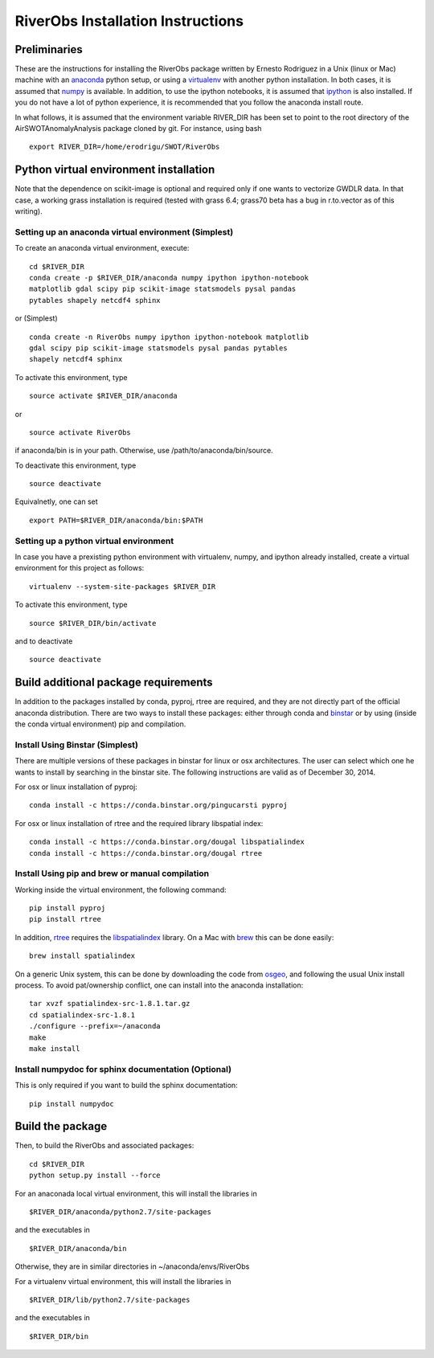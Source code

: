 RiverObs Installation Instructions
==================================

Preliminaries
-------------

These are the instructions for installing the RiverObs package written
by Ernesto Rodriguez in a Unix (linux or Mac) machine with an
`anaconda <https://store.continuum.io/cshop/anaconda>`__ python setup,
or using a `virtualenv <http://www.virtualenv.org/en/latest>`__ with
another python installation. In both cases, it is assumed that
`numpy <http://scipy.org>`__ is available. In addition, to use the
ipython notebooks, it is assumed that `ipython <http://ipython.org>`__
is also installed. If you do not have a lot of python experience, it is
recommended that you follow the anaconda install route.

In what follows, it is assumed that the environment variable RIVER\_DIR
has been set to point to the root directory of the
AirSWOTAnomalyAnalysis package cloned by git. For instance, using bash

::

    export RIVER_DIR=/home/erodrigu/SWOT/RiverObs

Python virtual environment installation
---------------------------------------

Note that the dependence on scikit-image is optional and required only
if one wants to vectorize GWDLR data. In that case, a working grass
installation is required (tested with grass 6.4; grass70 beta has a bug
in r.to.vector as of this writing).

Setting up an anaconda virtual environment (Simplest)
~~~~~~~~~~~~~~~~~~~~~~~~~~~~~~~~~~~~~~~~~~~~~~~~~~~~~

To create an anaconda virtual environment, execute:

::

    cd $RIVER_DIR
    conda create -p $RIVER_DIR/anaconda numpy ipython ipython-notebook
    matplotlib gdal scipy pip scikit-image statsmodels pysal pandas
    pytables shapely netcdf4 sphinx

or (Simplest)

::

    conda create -n RiverObs numpy ipython ipython-notebook matplotlib
    gdal scipy pip scikit-image statsmodels pysal pandas pytables
    shapely netcdf4 sphinx

To activate this environment, type

::

    source activate $RIVER_DIR/anaconda

or

::

    source activate RiverObs

if anaconda/bin is in your path. Otherwise, use
/path/to/anaconda/bin/source.

To deactivate this environment, type

::

    source deactivate

Equivalnetly, one can set

::

    export PATH=$RIVER_DIR/anaconda/bin:$PATH

Setting up a python virtual environment
~~~~~~~~~~~~~~~~~~~~~~~~~~~~~~~~~~~~~~~

In case you have a prexisting python environment with virtualenv, numpy,
and ipython already installed, create a virtual environment for this
project as follows:

::

    virtualenv --system-site-packages $RIVER_DIR

To activate this environment, type

::

    source $RIVER_DIR/bin/activate

and to deactivate

::

    source deactivate

Build additional package requirements
-------------------------------------

In addition to the packages installed by conda, pyproj, rtree are
required, and they are not directly part of the official anaconda
distribution. There are two ways to install these packages: either
through conda and `binstar <https://binstar.org/>`__ or by using (inside
the conda virtual environment) pip and compilation.

Install Using Binstar (Simplest)
~~~~~~~~~~~~~~~~~~~~~~~~~~~~~~~~

There are multiple versions of these packages in binstar for linux or
osx architectures. The user can select which one he wants to install by
searching in the binstar site. The following instructions are valid as
of December 30, 2014.

For osx or linux installation of pyproj:

::

    conda install -c https://conda.binstar.org/pingucarsti pyproj

For osx or linux installation of rtree and the required library
libspatial index:

::

    conda install -c https://conda.binstar.org/dougal libspatialindex
    conda install -c https://conda.binstar.org/dougal rtree

Install Using pip and brew or manual compilation
~~~~~~~~~~~~~~~~~~~~~~~~~~~~~~~~~~~~~~~~~~~~~~~~

Working inside the virtual environment, the following command:

::

    pip install pyproj
    pip install rtree

In addition, `rtree <https://github.com/Toblerity/rtree>`__ requires the
`libspatialindex <http://libspatialindex.github.io>`__ library. On a Mac
with `brew <http://brew.sh>`__ this can be done easily:

::

    brew install spatialindex

On a generic Unix system, this can be done by downloading the code from
`osgeo <http://download.osgeo.org/libspatialindex>`__, and following the
usual Unix install process. To avoid pat/ownership conflict, one can
install into the anaconda installation:

::

    tar xvzf spatialindex-src-1.8.1.tar.gz
    cd spatialindex-src-1.8.1
    ./configure --prefix=~/anaconda
    make
    make install

Install numpydoc for sphinx documentation (Optional)
~~~~~~~~~~~~~~~~~~~~~~~~~~~~~~~~~~~~~~~~~~~~~~~~~~~~

This is only required if you want to build the sphinx documentation:

::

    pip install numpydoc

Build the package
-----------------

Then, to build the RiverObs and associated packages:

::

    cd $RIVER_DIR
    python setup.py install --force

For an anaconada local virtual environment, this will install the
libraries in

::

    $RIVER_DIR/anaconda/python2.7/site-packages

and the executables in

::

    $RIVER_DIR/anaconda/bin

Otherwise, they are in similar directories in ~/anaconda/envs/RiverObs

For a virtualenv virtual environment, this will install the libraries in

::

    $RIVER_DIR/lib/python2.7/site-packages

and the executables in

::

    $RIVER_DIR/bin

